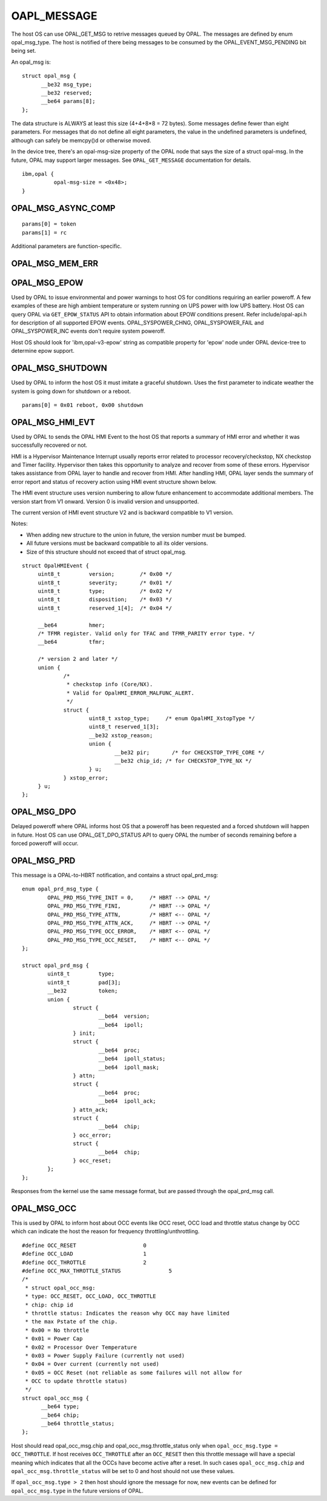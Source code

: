 OAPL_MESSAGE
============

The host OS can use OPAL_GET_MSG to retrive messages queued by OPAL. The
messages are defined by enum opal_msg_type. The host is notified of there
being messages to be consumed by the OPAL_EVENT_MSG_PENDING bit being set.

An opal_msg is: ::

  struct opal_msg {
	__be32 msg_type;
	__be32 reserved;
	__be64 params[8];
  };

The data structure is ALWAYS at least this size (4+4+8*8 = 72 bytes). Some
messages define fewer than eight parameters. For messages that do not
define all eight parameters, the value in the undefined parameters is
undefined, although can safely be memcpy()d or otherwise moved.

In the device tree, there's an opal-msg-size property of the OPAL node that
says the size of a struct opal-msg. In the future, OPAL may support larger
messages. See ``OPAL_GET_MESSAGE`` documentation for details.
::

  ibm,opal {
            opal-msg-size = <0x48>;
  }


OPAL_MSG_ASYNC_COMP
-------------------
::

   params[0] = token
   params[1] = rc

Additional parameters are function-specific.

OPAL_MSG_MEM_ERR
----------------

OPAL_MSG_EPOW
-------------

Used by OPAL to issue environmental and power warnings to host OS for
conditions requiring an earlier poweroff. A few examples of these are high
ambient temperature or system running on UPS power with low UPS battery.
Host OS can query OPAL via ``GET_EPOW_STATUS`` API to obtain information about
EPOW conditions present. Refer include/opal-api.h for description of
all supported EPOW events. OPAL_SYSPOWER_CHNG, OPAL_SYSPOWER_FAIL and
OPAL_SYSPOWER_INC events don't require system poweroff.

Host OS should look for 'ibm,opal-v3-epow' string as compatible property
for 'epow' node under OPAL device-tree to determine epow support.

OPAL_MSG_SHUTDOWN
-----------------

Used by OPAL to inform the host OS it must imitate a graceful shutdown. Uses
the first parameter to indicate weather the system is going down for shutdown
or a reboot. ::

  params[0] = 0x01 reboot, 0x00 shutdown

OPAL_MSG_HMI_EVT
----------------

Used by OPAL to sends the OPAL HMI Event to the host OS that reports a
summary of HMI error and whether it was successfully recovered or not.

HMI is a Hypervisor Maintenance Interrupt usually reports error related
to processor recovery/checkstop, NX checkstop and Timer facility. Hypervisor
then takes this opportunity to analyze and recover from some of these errors.
Hypervisor takes assistance from OPAL layer to handle and recover from
HMI. After handling HMI, OPAL layer sends the summary of error report and
status of recovery action using HMI event structure shown below.

The HMI event structure uses version numbering to allow future enhancement
to accommodate additional members. The version start from V1 onward.
Version 0 is invalid version and unsupported.

The current version of HMI event structure V2 and is backward compatible
to V1 version.

Notes:

- When adding new structure to the union in future, the version number
  must be bumped.
- All future versions must be backward compatible to all its older versions.
- Size of this structure should not exceed that of struct opal_msg.

::

   struct OpalHMIEvent {
        uint8_t         version;        /* 0x00 */
        uint8_t         severity;       /* 0x01 */
        uint8_t         type;           /* 0x02 */
        uint8_t         disposition;    /* 0x03 */
        uint8_t         reserved_1[4];  /* 0x04 */

	__be64		hmer;
	/* TFMR register. Valid only for TFAC and TFMR_PARITY error type. */
	__be64		tfmr;

	/* version 2 and later */
	union {
		/*
		 * checkstop info (Core/NX).
		 * Valid for OpalHMI_ERROR_MALFUNC_ALERT.
		 */
		struct {
			uint8_t	xstop_type;	/* enum OpalHMI_XstopType */
			uint8_t reserved_1[3];
			__be32 xstop_reason;
			union {
				__be32 pir;	  /* for CHECKSTOP_TYPE_CORE */
				__be32 chip_id; /* for CHECKSTOP_TYPE_NX */
			} u;
		} xstop_error;
	} u;
   };


OPAL_MSG_DPO
------------

Delayed poweroff where OPAL informs host OS that a poweroff has been
requested and a forced shutdown will happen in future. Host OS can use
OPAL_GET_DPO_STATUS API to query OPAL the number of seconds remaining
before a forced poweroff will occur.

OPAL_MSG_PRD
------------

This message is a OPAL-to-HBRT notification, and contains a
struct opal_prd_msg: ::

	enum opal_prd_msg_type {
		OPAL_PRD_MSG_TYPE_INIT = 0,	/* HBRT --> OPAL */
		OPAL_PRD_MSG_TYPE_FINI,		/* HBRT --> OPAL */
		OPAL_PRD_MSG_TYPE_ATTN,		/* HBRT <-- OPAL */
		OPAL_PRD_MSG_TYPE_ATTN_ACK,	/* HBRT --> OPAL */
		OPAL_PRD_MSG_TYPE_OCC_ERROR,	/* HBRT <-- OPAL */
		OPAL_PRD_MSG_TYPE_OCC_RESET,	/* HBRT <-- OPAL */
	};

	struct opal_prd_msg {
		uint8_t		type;
		uint8_t		pad[3];
		__be32		token;
		union {
			struct {
				__be64	version;
				__be64	ipoll;
			} init;
			struct {
				__be64	proc;
				__be64	ipoll_status;
				__be64	ipoll_mask;
			} attn;
			struct {
				__be64	proc;
				__be64	ipoll_ack;
			} attn_ack;
			struct {
				__be64	chip;
			} occ_error;
			struct {
				__be64	chip;
			} occ_reset;
		};
	};

Responses from the kernel use the same message format, but are passed
through the opal_prd_msg call.

OPAL_MSG_OCC
------------

This is used by OPAL to inform host about OCC events like OCC reset,
OCC load and throttle status change by OCC which can indicate the
host the reason for frequency throttling/unthrottling. ::

  #define OCC_RESET			0
  #define OCC_LOAD 			1
  #define OCC_THROTTLE 			2
  #define OCC_MAX_THROTTLE_STATUS		5
  /*
   * struct opal_occ_msg:
   * type: OCC_RESET, OCC_LOAD, OCC_THROTTLE
   * chip: chip id
   * throttle status: Indicates the reason why OCC may have limited
   * the max Pstate of the chip.
   * 0x00 = No throttle
   * 0x01 = Power Cap
   * 0x02 = Processor Over Temperature
   * 0x03 = Power Supply Failure (currently not used)
   * 0x04 = Over current (currently not used)
   * 0x05 = OCC Reset (not reliable as some failures will not allow for
   * OCC to update throttle status)
   */
  struct opal_occ_msg {
	__be64 type;
	__be64 chip;
	__be64 throttle_status;
  };

Host should read opal_occ_msg.chip and opal_occ_msg.throttle_status
only when ``opal_occ_msg.type = OCC_THROTTLE``.
If host receives ``OCC_THROTTLE`` after an ``OCC_RESET`` then this throttle
message will have a special meaning which indicates that all the OCCs
have become active after a reset. In such cases ``opal_occ_msg.chip`` and
``opal_occ_msg.throttle_status`` will be set to 0 and host should not use
these values.

If ``opal_occ_msg.type > 2`` then host should ignore the message for now,
new events can be defined for ``opal_occ_msg.type`` in the future versions
of OPAL.
